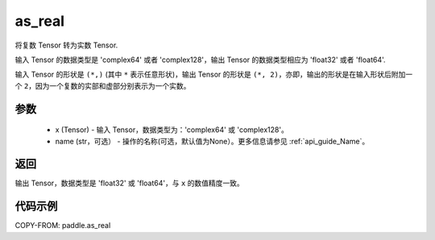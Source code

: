 .. _cn_api_paddle_as_real:

as_real
-------------------------------

.. py:function:: paddle.as_real(x, name=None)


将复数 Tensor 转为实数 Tensor.

输入 Tensor 的数据类型是 'complex64' 或者 'complex128'，输出 Tensor 的数据类型相应为 'float32' 或者 'float64'.

输入 Tensor 的形状是 ``(*,)`` (其中 ``*`` 表示任意形状)，输出 Tensor 的形状是 ``(*, 2)``，亦即，输出的形状是在输入形状后附加一个 ``2``，因为一个复数的实部和虚部分别表示为一个实数。

参数
:::::::::
    - x (Tensor) - 输入 Tensor，数据类型为：'complex64' 或 'complex128'。
    - name (str，可选） - 操作的名称(可选，默认值为None）。更多信息请参见  :ref:`api_guide_Name`。

返回
:::::::::
输出 Tensor，数据类型是 'float32' 或 'float64'，与 ``x`` 的数值精度一致。

代码示例
:::::::::

COPY-FROM: paddle.as_real